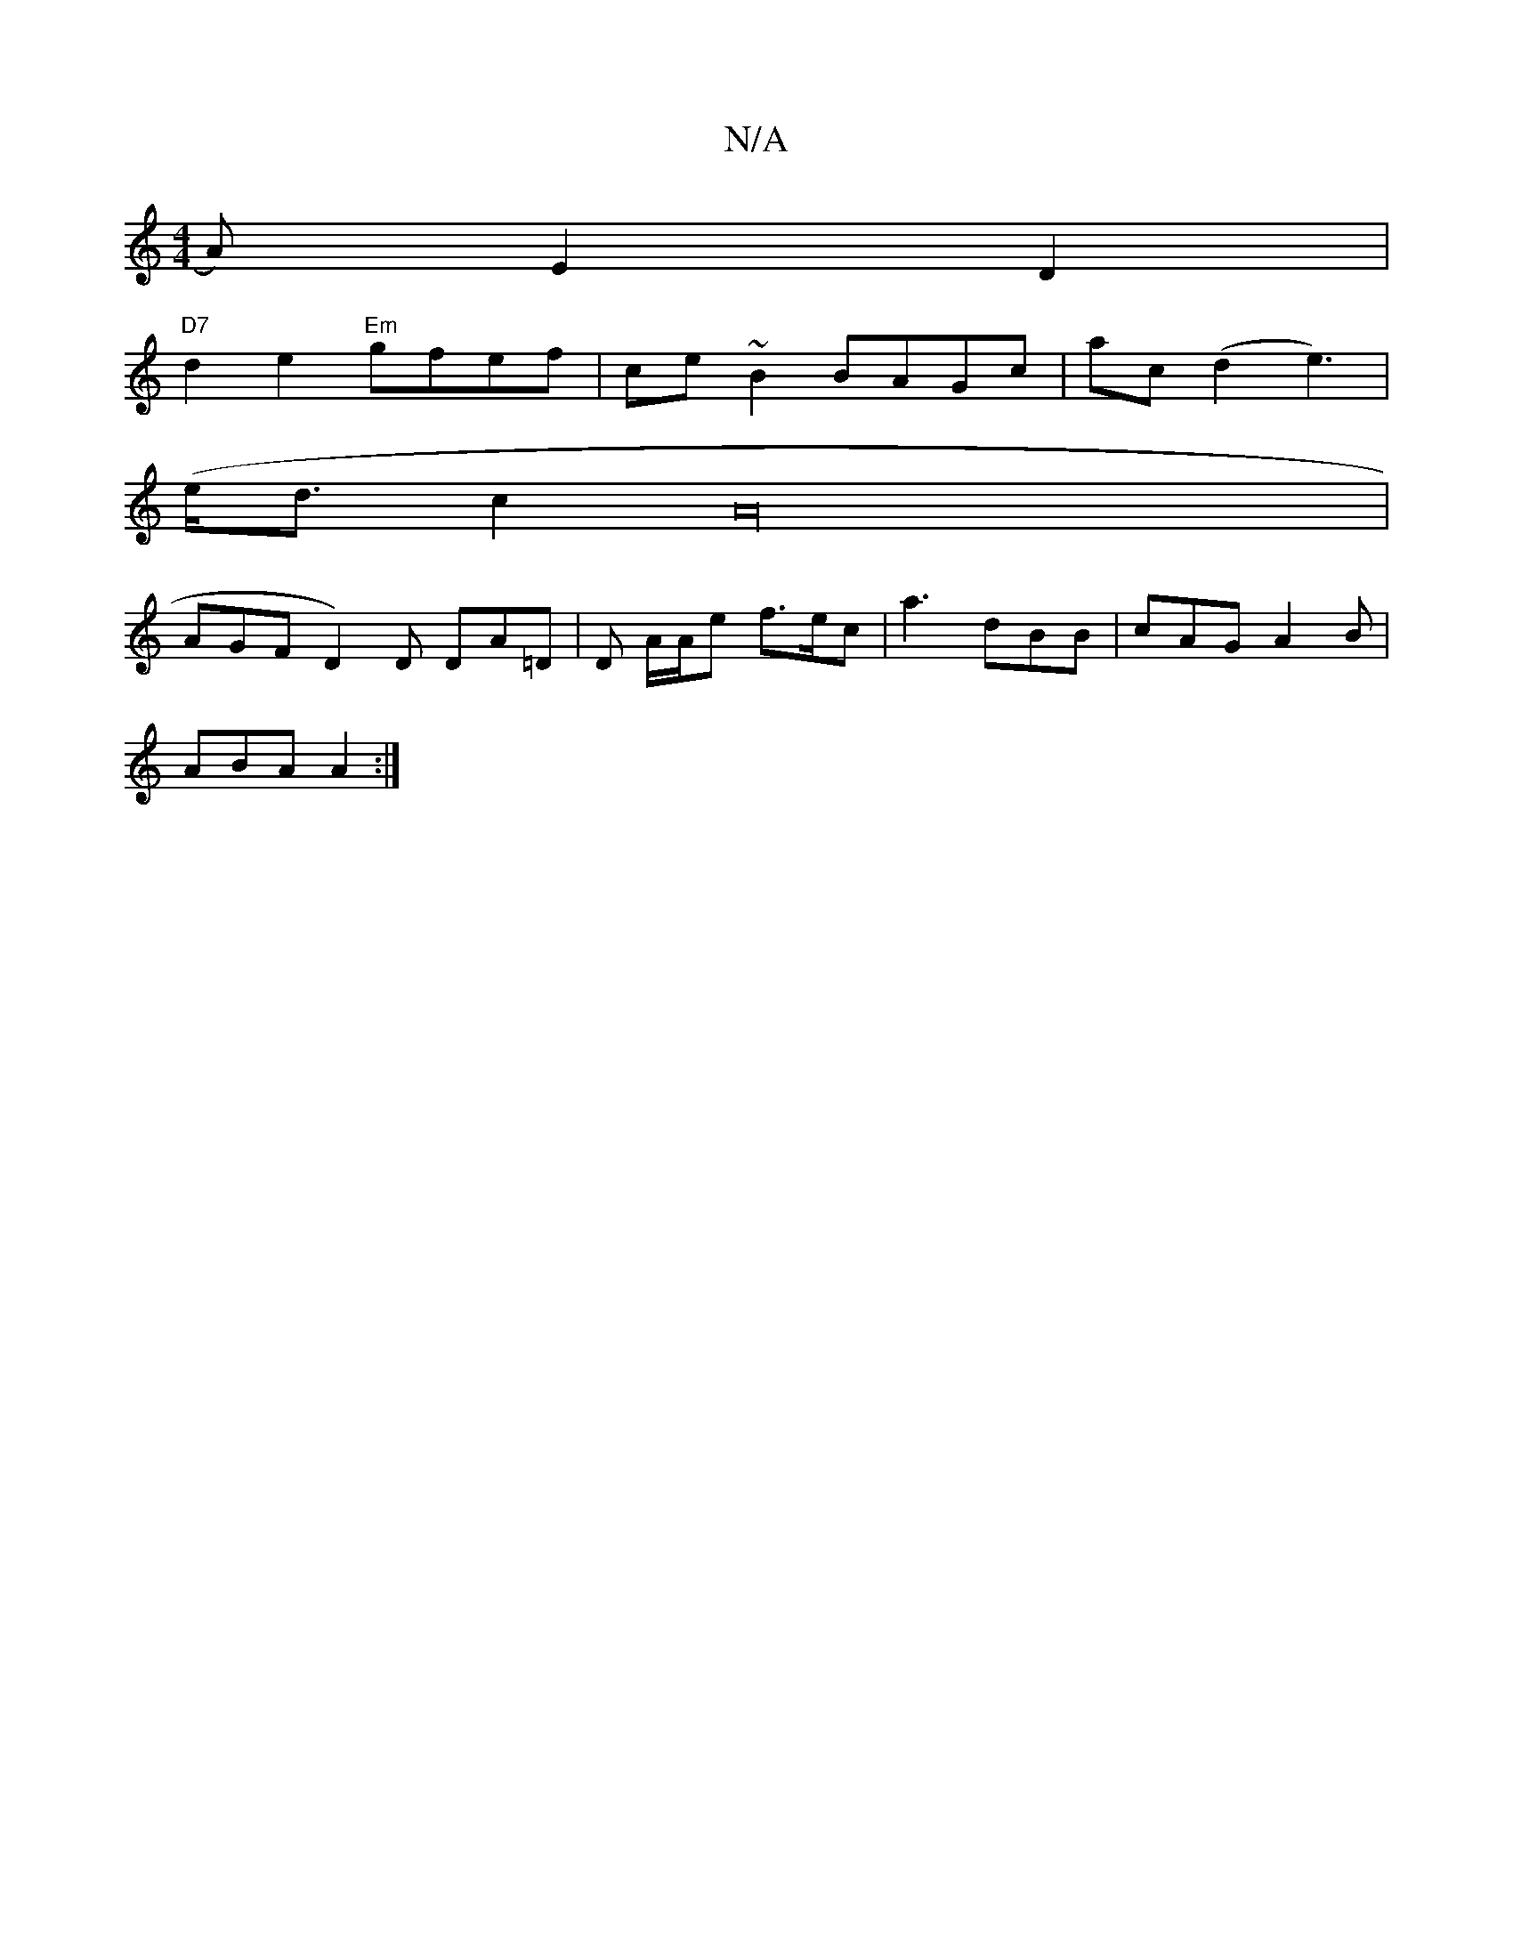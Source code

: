 X:1
T:N/A
M:4/4
R:N/A
K:Cmajor
A) E2D2|
"D7"d2e2 "Em"gfef |ce~B2 BAGc|ac (d2e3) |
(e/d3/2c2A32|
AGFD2)D DA=D|D A/A/e f>ec|a3 dBB | cAG A2 B |
ABA A2 :|

FA | d4d2 d2d2|e6 B/cB|
D3 E3:|2 E2D'D'DD | [F6F3]||
d2 d- d2 d2 |
[1 e2fg ec~